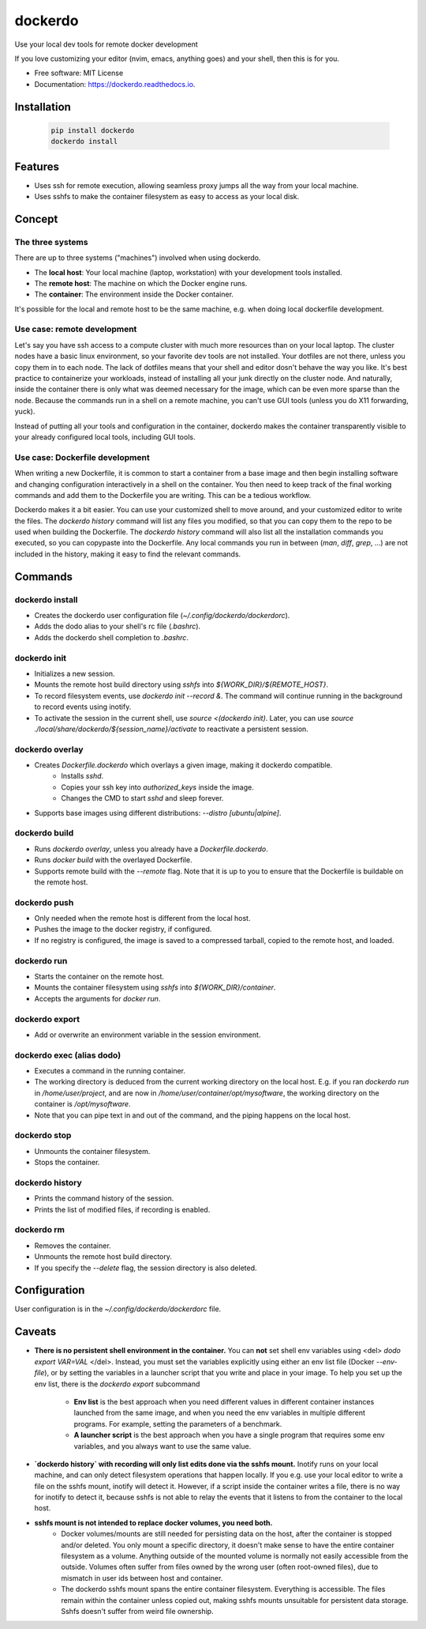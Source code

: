 ========
dockerdo
========

.. image:: https://img.shields.io/pypi/v/dockerdo.svg
        :target: https://pypi.python.org/pypi/dockerdo

.. image:: https://readthedocs.org/projects/dockerdo/badge/?version=latest
        :target: https://dockerdo.readthedocs.io/en/latest/?version=latest
        :alt: Documentation Status


Use your local dev tools for remote docker development

If you love customizing your editor (nvim, emacs, anything goes) and your shell, then this is for you.

* Free software: MIT License
* Documentation: https://dockerdo.readthedocs.io.

Installation
------------

  .. code-block:: bash

    pip install dockerdo
    dockerdo install

Features
--------

* Uses ssh for remote execution, allowing seamless proxy jumps all the way from your local machine.
* Uses sshfs to make the container filesystem as easy to access as your local disk.

Concept
--------

The three systems
^^^^^^^^^^^^^^^^^

There are up to three systems ("machines") involved when using dockerdo.

* The **local host**: Your local machine (laptop, workstation) with your development tools installed.
* The **remote host**: The machine on which the Docker engine runs.
* The **container**: The environment inside the Docker container.

It's possible for the local and remote host to be the same machine, e.g. when doing local dockerfile development.

Use case: remote development
^^^^^^^^^^^^^^^^^^^^^^^^^^^^

Let's say you have ssh access to a compute cluster with much more resources than on your local laptop.
The cluster nodes have a basic linux environment, so your favorite dev tools are not installed.
Your dotfiles are not there, unless you copy them in to each node.
The lack of dotfiles means that your shell and editor dosn't behave the way you like.
It's best practice to containerize your workloads, instead of installing all your junk directly on the cluster node.
And naturally, inside the container there is only what was deemed necessary for the image, which can be even more sparse than the node.
Because the commands run in a shell on a remote machine, you can't use GUI tools (unless you do X11 forwarding, yuck).

Instead of putting all your tools and configuration in the container,
dockerdo makes the container transparently visible to your already configured local tools, including GUI tools.

Use case: Dockerfile development
^^^^^^^^^^^^^^^^^^^^^^^^^^^^^^^^

When writing a new Dockerfile, it is common to start a container from a base image and then begin installing software and changing configuration interactively in a shell on the container.
You then need to keep track of the final working commands and add them to the Dockerfile you are writing.
This can be a tedious workflow.

Dockerdo makes it a bit easier.
You can use your customized shell to move around, and your customized editor to write the files.
The `dockerdo history` command will list any files you modified, so that you can copy them to the repo to be used when building the Dockerfile.
The `dockerdo history` command will also list all the installation commands you executed, so you can copypaste into the Dockerfile.
Any local commands you run in between (`man`, `diff`, `grep`, ...) are not included in the history, making it easy to find the relevant commands.

Commands
--------

dockerdo install
^^^^^^^^^^^^^^^^

* Creates the dockerdo user configuration file (`~/.config/dockerdo/dockerdorc`).
* Adds the dodo alias to your shell's rc file (`.bashrc`).
* Adds the dockerdo shell completion to `.bashrc`.

dockerdo init
^^^^^^^^^^^^^

* Initializes a new session.
* Mounts the remote host build directory using `sshfs` into `${WORK_DIR}/${REMOTE_HOST}`.
* To record filesystem events, use `dockerdo init --record &`.
  The command will continue running in the background to record events using inotify.
* To activate the session in the current shell, use `source <(dockerdo init)`.
  Later, you can use `source ./local/share/dockerdo/${session_name}/activate` to reactivate a persistent session.

dockerdo overlay
^^^^^^^^^^^^^^^^

* Creates `Dockerfile.dockerdo` which overlays a given image, making it dockerdo compatible.
    * Installs `sshd`.
    * Copies your ssh key into `authorized_keys` inside the image.
    * Changes the CMD to start `sshd` and sleep forever.
* Supports base images using different distributions: `--distro [ubuntu|alpine]`.

dockerdo build
^^^^^^^^^^^^^^

* Runs `dockerdo overlay`, unless you already have a `Dockerfile.dockerdo`.
* Runs `docker build` with the overlayed Dockerfile.
* Supports remote build with the `--remote` flag.
  Note that it is up to you to ensure that the Dockerfile is buildable on the remote host.

dockerdo push
^^^^^^^^^^^^^

* Only needed when the remote host is different from the local host.
* Pushes the image to the docker registry, if configured.
* If no registry is configured, the image is saved to a compressed tarball, copied to the remote host, and loaded.

dockerdo run
^^^^^^^^^^^^

* Starts the container on the remote host.
* Mounts the container filesystem using `sshfs` into `${WORK_DIR}/container`.
* Accepts the arguments for `docker run`.

dockerdo export
^^^^^^^^^^^^^^^

* Add or overwrite an environment variable in the session environment.

dockerdo exec (alias dodo)
^^^^^^^^^^^^^^^^^^^^^^^^^

* Executes a command in the running container.
* The working directory is deduced from the current working directory on the local host.
  E.g. if you ran `dockerdo run` in `/home/user/project`, and are now in `/home/user/container/opt/mysoftware`, 
  the working directory on the container is `/opt/mysoftware`.
* Note that you can pipe text in and out of the command, and the piping happens on the local host.

dockerdo stop
^^^^^^^^^^^^^

* Unmounts the container filesystem.
* Stops the container.

dockerdo history
^^^^^^^^^^^^^^^^

* Prints the command history of the session.
* Prints the list of modified files, if recording is enabled.

dockerdo rm
^^^^^^^^^^^

* Removes the container.
* Unmounts the remote host build directory.
* If you specify the `--delete` flag, the session directory is also deleted.

Configuration
-------------

User configuration is in the `~/.config/dockerdo/dockerdorc` file.

Caveats
-------

* **There is no persistent shell environment in the container.**
  You can **not** set shell env variables using <del> `dodo export VAR=VAL` </del>.
  Instead, you must set the variables explicitly using either an env list file (Docker `--env-file`),
  or by setting the variables in a launcher script that you write and place in your image.
  To help you set up the env list, there is the `dockerdo export` subcommand

    * **Env list** is the best approach when you need different values in different container instances launched from the same image, 
      and when you need the env variables in multiple different programs. For example, setting the parameters of a benchmark.
    * **A launcher script** is the best approach when you have a single program that requires some env variables,
      and you always want to use the same value.

* **`dockerdo history` with recording will only list edits done via the sshfs mount.**
  Inotify runs on your local machine, and can only detect filesystem operations that happen locally.
  If you e.g. use your local editor to write a file on the sshfs mount, inotify will detect it.
  However, if a script inside the container writes a file, there is no way for inotify to detect it, because sshfs is not able to relay the events that it listens to from the container to the local host.

* **sshfs mount is not intended to replace docker volumes, you need both.**
    * Docker volumes/mounts are still needed for persisting data on the host, after the container is stopped and/or deleted.
      You only mount a specific directory, it doesn't make sense to have the entire container filesystem as a volume.
      Anything outside of the mounted volume is normally not easily accessible from the outside.
      Volumes often suffer from files owned by the wrong user (often root-owned files), due to mismatch in user ids between host and container.
    * The dockerdo sshfs mount spans the entire container filesystem. Everything is accessible.
      The files remain within the container unless copied out, making sshfs mounts unsuitable for persistent data storage.
      Sshfs doesn't suffer from weird file ownership.
